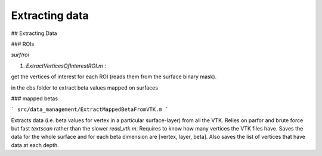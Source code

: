 Extracting data
***************

## Extracting Data

### ROIs

`surf/roi`

1. `ExtractVerticesOfInterestROI.m` :

get the vertices of interest for each ROI (reads them from the surface binary
mask).

in the cbs folder to extract beta values mapped on surfaces

### mapped betas

```
src/data_management/ExtractMappedBetaFromVTK.m
```

Extracts data (i.e. beta values for vertex in a particular surface-layer) from
all the VTK. Relies on parfor and brute force but fast `textscan` rather than
the slower `read_vtk.m`. Requires to know how many vertices the VTK files have.
Saves the data for the whole surface and for each beta dimension are [vertex,
layer, beta]. Also saves the list of vertices that have data at each depth.




